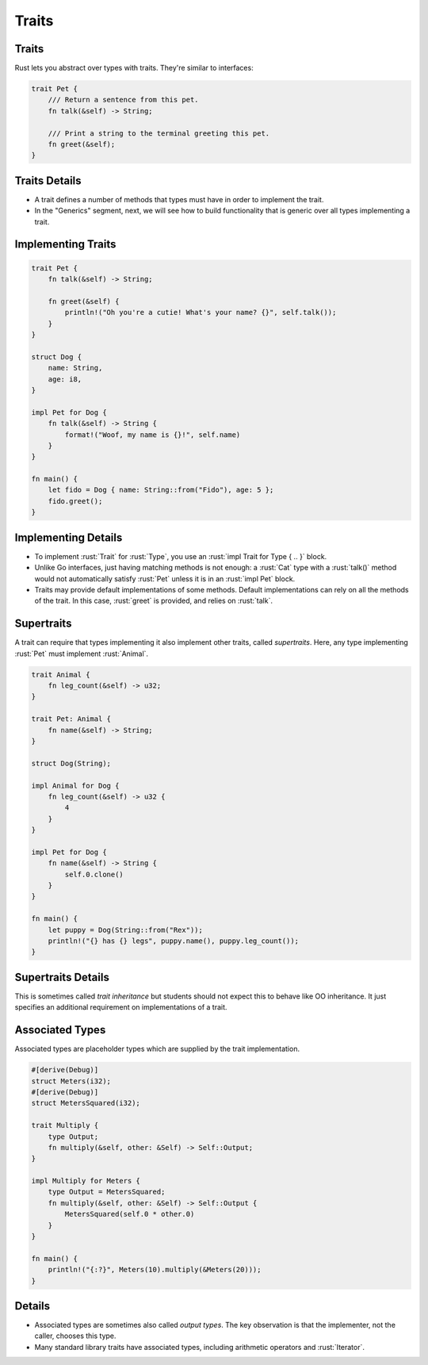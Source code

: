 ========
Traits
========

--------
Traits
--------

Rust lets you abstract over types with traits. They're similar to
interfaces:

.. code:: rust

   trait Pet {
       /// Return a sentence from this pet.
       fn talk(&self) -> String;

       /// Print a string to the terminal greeting this pet.
       fn greet(&self);
   }

----------------
Traits Details
----------------

-  A trait defines a number of methods that types must have in order to
   implement the trait.

-  In the "Generics" segment, next, we will see how to build
   functionality that is generic over all types implementing a trait.

---------------------
Implementing Traits
---------------------

.. code:: rust

   trait Pet {
       fn talk(&self) -> String;

       fn greet(&self) {
           println!("Oh you're a cutie! What's your name? {}", self.talk());
       }
   }

   struct Dog {
       name: String,
       age: i8,
   }

   impl Pet for Dog {
       fn talk(&self) -> String {
           format!("Woof, my name is {}!", self.name)
       }
   }

   fn main() {
       let fido = Dog { name: String::from("Fido"), age: 5 };
       fido.greet();
   }

----------------------
Implementing Details
----------------------

-  To implement :rust:`Trait` for :rust:`Type`, you use an
   :rust:`impl Trait for Type { .. }` block.

-  Unlike Go interfaces, just having matching methods is not enough: a
   :rust:`Cat` type with a :rust:`talk()` method would not automatically satisfy
   :rust:`Pet` unless it is in an :rust:`impl Pet` block.

-  Traits may provide default implementations of some methods. Default
   implementations can rely on all the methods of the trait. In this
   case, :rust:`greet` is provided, and relies on :rust:`talk`.

-------------
Supertraits
-------------

A trait can require that types implementing it also implement other
traits, called *supertraits*. Here, any type implementing :rust:`Pet` must
implement :rust:`Animal`.

.. code:: rust

   trait Animal {
       fn leg_count(&self) -> u32;
   }

   trait Pet: Animal {
       fn name(&self) -> String;
   }

   struct Dog(String);

   impl Animal for Dog {
       fn leg_count(&self) -> u32 {
           4
       }
   }

   impl Pet for Dog {
       fn name(&self) -> String {
           self.0.clone()
       }
   }

   fn main() {
       let puppy = Dog(String::from("Rex"));
       println!("{} has {} legs", puppy.name(), puppy.leg_count());
   }

---------------------
Supertraits Details
---------------------

This is sometimes called *trait inheritance* but students should not
expect this to behave like OO inheritance. It just specifies an
additional requirement on implementations of a trait.

------------------
Associated Types
------------------

Associated types are placeholder types which are supplied by the trait
implementation.

.. code:: rust

   #[derive(Debug)]
   struct Meters(i32);
   #[derive(Debug)]
   struct MetersSquared(i32);

   trait Multiply {
       type Output;
       fn multiply(&self, other: &Self) -> Self::Output;
   }

   impl Multiply for Meters {
       type Output = MetersSquared;
       fn multiply(&self, other: &Self) -> Self::Output {
           MetersSquared(self.0 * other.0)
       }
   }

   fn main() {
       println!("{:?}", Meters(10).multiply(&Meters(20)));
   }

---------
Details
---------

-  Associated types are sometimes also called *output types*. The key
   observation is that the implementer, not the caller, chooses this
   type.

-  Many standard library traits have associated types, including
   arithmetic operators and :rust:`Iterator`.
